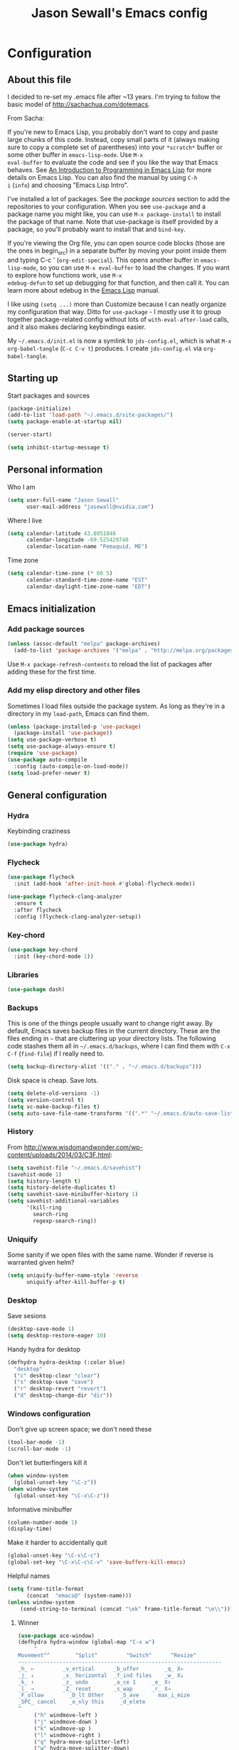 #+TITLE: Jason Sewall's Emacs config
#+OPTIONS: toc:4 h:4


* Configuration
** About this file
   :PROPERTIES:
   :CUSTOM_ID: babel-init
   :END:
<<babel-init>>

I decided to re-set my .emacs file after ~13 years. I'm trying to
follow the basic model of http://sachachua.com/dotemacs.

From Sacha:

If you're new to Emacs Lisp, you probably don't want to copy and paste
large chunks of this code. Instead, copy small parts of it (always
making sure to copy a complete set of parentheses) into your
=*scratch*= buffer or some other buffer in =emacs-lisp-mode=. Use =M-x
eval-buffer= to evaluate the code and see if you like the way that
Emacs behaves. See [[https://www.gnu.org/software/emacs/manual/html_mono/eintr.html][An Introduction to Programming in Emacs Lisp]] for
more details on Emacs Lisp. You can also find the manual by using =C-h
i= (=info=) and choosing "Emacs Lisp Intro".

I've installed a lot of packages. See the [[*Add%20package%20sources][package sources]] section to
add the repositories to your configuration. When you see =use-package=
and a package name you might like, you can use =M-x package-install=
to install the package of that name. Note that use-package is itself
provided by a package, so you'll probably want to install that and
=bind-key=.

If you're viewing the Org file, you can open source code blocks (those
are the ones in begin_src) in a separate buffer by moving your point
inside them and typing C-c ' (=org-edit-special=). This opens another
buffer in =emacs-lisp-mode=, so you can use =M-x eval-buffer= to load
the changes. If you want to explore how functions work, use =M-x
edebug-defun= to set up debugging for that function, and then call it.
You can learn more about edebug in the [[http://www.gnu.org/software/emacs/manual/html_node/elisp/Edebug.html][Emacs Lisp]] manual.

I like using =(setq ...)= more than Customize because I can neatly
organize my configuration that way. Ditto for =use-package= - I mostly
use it to group together package-related config without lots of
=with-eval-after-load= calls, and it also makes declaring keybindings
easier.

My =~/.emacs.d/init.el= is now a symlink to =jds-config.el=, which is
what =M-x org-babel-tangle= (=C-c C-v t=) produces. I create
=jds-config.el= via =org-babel-tangle=.

** Starting up

Start packages and sources

#+begin_src emacs-lisp :tangle yes
(package-initialize)
(add-to-list 'load-path "~/.emacs.d/site-packages/")
(setq package-enable-at-startup nil)
#+END_SRC

#+BEGIN_SRC emacs-lisp :tangle yes
(server-start)
#+END_SRC

#+BEGIN_SRC emacs-lisp :tangle yes
(setq inhibit-startup-message t)
#+END_SRC

** Personal information

Who I am

#+BEGIN_SRC emacs-lisp :tangle yes
(setq user-full-name "Jason Sewall"
      user-mail-address "jasewall@nvidia.com")
#+END_SRC

Where I live

#+begin_src emacs-lisp :tangle yes
(setq calendar-latitude 43.8951048
      calendar-longitude -69.525429740
      calendar-location-name "Pemaquid, ME")
#+end_src

Time zone

#+begin_src emacs-lisp :tangle yes
(setq calendar-time-zone (* 60 5)
      calendar-standard-time-zone-name "EST"
      calendar-daylight-time-zone-name "EDT")
#+end_src

** Emacs initialization

*** Add package sources

#+BEGIN_SRC emacs-lisp :tangle yes
(unless (assoc-default "melpa" package-archives)
  (add-to-list 'package-archives '("melpa" . "http://melpa.org/packages/") t))
#+END_SRC

Use =M-x package-refresh-contents= to reload the list of packages
after adding these for the first time.

*** Add my elisp directory and other files

Sometimes I load files outside the package system. As long as they're
in a directory in my =load-path=, Emacs can find them.

#+BEGIN_SRC emacs-lisp :tangle yes
(unless (package-installed-p 'use-package)
  (package-install 'use-package))
(setq use-package-verbose t)
(setq use-package-always-ensure t)
(require 'use-package)
(use-package auto-compile
  :config (auto-compile-on-load-mode))
(setq load-prefer-newer t)
#+END_SRC

** General configuration
*** Hydra
Keybinding craziness
#+begin_src emacs-lisp :tangle yes
(use-package hydra)
#+end_src
*** Flycheck

#+BEGIN_SRC emacs-lisp :tangle yes
(use-package flycheck
  :init (add-hook 'after-init-hook #'global-flycheck-mode))
#+END_SRC

#+BEGIN_SRC emacs-lisp :tangle yes
(use-package flycheck-clang-analyzer
  :ensure t
  :after flycheck
  :config (flycheck-clang-analyzer-setup))
#+END_SRC

*** Key-chord
#+BEGIN_SRC emacs-lisp :tangle yes
(use-package key-chord
  :init (key-chord-mode 1))
#+END_SRC

*** Libraries

#+begin_src emacs-lisp :tangle yes
(use-package dash)
#+end_src

*** Backups

This is one of the things people usually want to change right away. By default, Emacs saves backup files in the current directory. These are the files ending in =~= that are cluttering up your directory lists. The following code stashes them all in =~/.emacs.d/backups=, where I can find them with =C-x C-f= (=find-file=) if I really need to.

#+BEGIN_SRC emacs-lisp :tangle yes
(setq backup-directory-alist '(("." . "~/.emacs.d/backups")))
#+END_SRC

Disk space is cheap. Save lots.

#+BEGIN_SRC emacs-lisp :tangle yes
(setq delete-old-versions -1)
(setq version-control t)
(setq vc-make-backup-files t)
(setq auto-save-file-name-transforms '((".*" "~/.emacs.d/auto-save-list/" t)))
#+END_SRC

*** History
From http://www.wisdomandwonder.com/wp-content/uploads/2014/03/C3F.html:
#+BEGIN_SRC emacs-lisp :tangle yes
(setq savehist-file "~/.emacs.d/savehist")
(savehist-mode 1)
(setq history-length t)
(setq history-delete-duplicates t)
(setq savehist-save-minibuffer-history 1)
(setq savehist-additional-variables
      '(kill-ring
        search-ring
        regexp-search-ring))
#+END_SRC
*** Uniquify

Some sanity if we open files with the same name. Wonder if reverse is warranted given helm?

#+begin_src emacs-lisp :tangle yes
(setq uniquify-buffer-name-style 'reverse
      uniquify-after-kill-buffer-p t)
#+end_src
*** Desktop

Save sesions

#+BEGIN_SRC emacs-lisp :tangle yes
(desktop-save-mode 1)
(setq desktop-restore-eager 10)
#+END_SRC

Handy hydra for desktop

#+begin_src emacs-lisp :tangle yes
(defhydra hydra-desktop (:color blue)
  "desktop"
  ("c" desktop-clear "clear")
  ("s" desktop-save "save")
  ("r" desktop-revert "revert")
  ("d" desktop-change-dir "dir"))
#+end_src

*** Windows configuration

Don't give up screen space; we don't need these

#+BEGIN_SRC emacs-lisp :tangle yes
(tool-bar-mode -1)
(scroll-bar-mode -1)
#+END_SRC

Don't let butterfingers kill it

#+BEGIN_SRC emacs-lisp :tangle yes
(when window-system
  (global-unset-key "\C-z"))
(when window-system
  (global-unset-key "\C-x\C-z"))
#+END_SRC

Informative minibuffer

#+BEGIN_SRC emacs-lisp :tangle yes
(column-number-mode 1)
(display-time)
#+END_SRC

Make it harder to accidentally quit

#+BEGIN_SRC emacs-lisp :tangle yes
(global-unset-key "\C-x\C-c")
(global-set-key "\C-x\C-c\C-v" 'save-buffers-kill-emacs)
#+END_SRC

Helpful names

#+BEGIN_SRC emacs-lisp :tangle yes
(setq frame-title-format
      (concat  "emacs@" (system-name)))
(unless window-system
    (send-string-to-terminal (concat "\ek" frame-title-format "\e\\")))
#+END_SRC

**** Winner

#+begin_src emacs-lisp :tangle yes
(use-package ace-window)
(defhydra hydra-window (global-map "C-x w")
     "
Movement^^        ^Split^         ^Switch^      ^Resize^
----------------------------------------------------------------
_h_ ←         _v_ertical      _b_uffer        _q_ X←
_j_ ↓         _x_ horizontal  _f_ind files    _w_ X↓
_k_ ↑         _z_ undo        _a_ce 1     _e_ X↑
_l_ →         _Z_ reset       _s_wap      _r_ X→
_F_ollow        _D_lt Other     _S_ave      max_i_mize
_SPC_ cancel    _o_nly this     _d_elete
"
     ("h" windmove-left )
     ("j" windmove-down )
     ("k" windmove-up )
     ("l" windmove-right )
     ("q" hydra-move-splitter-left)
     ("w" hydra-move-splitter-down)
     ("e" hydra-move-splitter-up)
     ("r" hydra-move-splitter-right)
     ("b" helm-mini)
     ("f" helm-find-files)
     ("F" follow-mode)
     ("a" (lambda ()
	    (interactive)
	    (ace-window 1)
	    (add-hook 'ace-window-end-once-hook
		      'hydra-window/body))
	  )
     ("v" (lambda ()
	    (interactive)
	    (split-window-right)
	    (windmove-right))
	  )
     ("x" (lambda ()
	    (interactive)
	    (split-window-below)
	    (windmove-down))
	  )
     ("s" (lambda ()
	    (interactive)
	    (ace-window 4)
	    (add-hook 'ace-window-end-once-hook
		      'hydra-window/body)))
     ("S" save-buffer)
     ("d" delete-window)
     ("D" (lambda ()
	    (interactive)
	    (ace-window 16)
	    (add-hook 'ace-window-end-once-hook
		      'hydra-window/body))
	  )
     ("o" delete-other-windows)
     ("i" ace-maximize-window)
     ("z" (progn
	    (winner-undo)
	    (setq this-command 'winner-undo))
	  )
     ("Z" winner-redo)
     ("SPC" nil))
#+end_src

*** Helm - interactive completion

Helm is neat and big and maybe makes emacs crash?

#+BEGIN_SRC emacs-lisp :tangle yes
  (use-package helm
    :diminish helm-mode
    :init
    (progn
      (require 'helm-config)
      (require 'helm-adaptive)
      (setq helm-candidate-number-limit 100)
      ;; From https://gist.github.com/antifuchs/9238468
      (setq helm-idle-delay 0.0 ; update fast sources immediately (doesn't).
            helm-input-idle-delay 0.01  ; this actually updates things
                                          ; reeeelatively quickly.
            helm-yas-display-key-on-candidate t
            helm-quick-update t
            helm-M-x-requires-pattern nil
            helm-ff-skip-boring-files t)
      (helm-mode))
    :bind (("C-c C-h"     . helm-mini)
           ("C-h a"     . helm-apropos)
           ("C-x C-b"   . helm-buffers-list)
           ("C-x b"     . helm-buffers-list)
           ("M-y"       . helm-show-kill-ring)
           ("M-x"       . helm-M-x)
           ("C-x c o"   . helm-occur)
           ("C-x c s"   . helm-swoop)
           ("C-c h m"   . helm-man-woman)
           ("C-c h f"   . helm-find)
           ("C-c h l"   . helm-locate)
           ("C-c h r"   . helm-resume)
           ("C-h r"     . helm-info-emacs)
           ("C-x C-f"   . helm-find-files)
           ("C-x c SPC" . helm-all-mark-rings)
           :map helm-map
           ("<tab>"     . helm-execute-persistent-action)
           ("C-i"       . helm-execute-persistent-action)
           ("C-z"       . helm-select-action)))


  (ido-mode -1) ;; Turn off ido mode in case I enabled it accidentally
#+END_SRC

Great for describing bindings. I'll replace the binding for =where-is= too.

#+BEGIN_SRC emacs-lisp :tangle yes
(use-package helm-descbinds
  :defer t
  :bind (("C-h b" . helm-descbinds)
         ("C-h w" . helm-descbinds)))
#+END_SRC

*** Mode line format

Display a more compact mode line

#+BEGIN_SRC emacs-lisp :tangle yes
(use-package smart-mode-line)
#+END_SRC

*** Change "yes or no" to "y or n"

Lazy people like me never want to type "yes" when "y" will suffice.

#+BEGIN_SRC emacs-lisp :tangle yes
(fset 'yes-or-no-p 'y-or-n-p)
#+END_SRC

*** Minibuffer editing - more space!

    Sometimes you want to be able to do fancy things with the text
    that you're entering into the minibuffer. Sometimes you just want
    to be able to read it, especially when it comes to lots of text.
    This binds =C-M-e= in a minibuffer) so that you can edit the
    contents of the minibuffer before submitting it.

#+BEGIN_SRC emacs-lisp :tangle yes
(use-package miniedit
  :commands minibuffer-edit
  :init (miniedit-install))
#+END_SRC

*** Appearances

Theme

#+BEGIN_SRC emacs-lisp :tangle yes
  (use-package zenburn-theme
    :init
    (progn
      (cond
       (window-system (load-theme 'zenburn t))
       (t             (load-theme 'zenburn t)))))
#+END_SRC

Enable visual feedback on selections
#+BEGIN_SRC emacs-lisp :tangle yes
(setq transient-mark-mode t)
#+END_SRC

Maximum colors

#+BEGIN_SRC emacs-lisp :tangle yes
(global-font-lock-mode t)
(setq font-lock-maximum-decoration t)
#+END_SRC

#+BEGIN_SRC emacs-lisp :tangle yes
(show-paren-mode t)
#+END_SRC

*** Help - guide-key

It's hard to remember keyboard shortcuts. The =guide-key= package pops up help after a short delay.

#+BEGIN_SRC emacs-lisp :tangle yes
(use-package guide-key
  :defer t
  :diminish guide-key-mode
  :config
  (progn
  (setq guide-key/guide-key-sequence '("C-x r" "C-x 4" "C-c"))
  (guide-key-mode 1)))  ; Enable guide-key-mode
#+END_SRC

*** Unicode

#+BEGIN_SRC emacs-lisp :tangle yes
(prefer-coding-system 'utf-8)
(setq-default buffer-file-coding-system 'utf-8-unix)
(set-default-coding-systems 'utf-8-unix)
(setq-default default-buffer-file-coding-system 'utf-8-unix)
(define-coding-system-alias 'UTF-8 'utf-8)
(setq read-quoted-char-radix 16)

(defmacro my/insert-unicode (unicode-name)
  `(lambda () (interactive)
     (insert-char (cdr (assoc-string ,unicode-name (ucs-names))))))

(when (display-graphic-p)
  (setq x-select-request-type '(UTF8_STRING COMPOUND_TEXT TEXT STRING)))
#+END_SRC

*** Sentences end with a two spaces

Sentences end with a two spaces. This makes
sentence navigation commands work for me.

#+BEGIN_SRC emacs-lisp :tangle yes
(setq sentence-end-double-space t)
#+END_SRC

*** Expand

#+BEGIN_SRC emacs-lisp :tangle yes
(bind-key "M-/" 'hippie-expand)
#+END_SRC

From https://github.com/purcell/emacs.d/blob/master/lisp/init-auto-complete.el - Exclude very large buffers from dabbrev
#+BEGIN_SRC emacs-lisp :tangle yes
(defun sanityinc/dabbrev-friend-buffer (other-buffer)
  (< (buffer-size other-buffer) (* 1 1024 1024)))
(setq dabbrev-friend-buffer-function 'sanityinc/dabbrev-friend-buffer)
#+END_SRC

#+BEGIN_SRC emacs-lisp :tangle yes
(setq hippie-expand-try-functions-list
      '(try-expand-all-abbrevs
        try-complete-file-name-partially
        try-complete-file-name
        try-expand-dabbrev
        try-expand-dabbrev-from-kill
        try-expand-dabbrev-all-buffers
        try-expand-list
        try-expand-line
        try-complete-lisp-symbol-partially
        try-complete-lisp-symbol))
#+END_SRC

*** Powerline

#+BEGIN_SRC emacs-lisp :tangle yes
(use-package powerline
  :config (powerline-default-theme))
#+END_SRC

** System stuff
*** Tramp
Real handy when working on remote machines
#+begin_src emacs-lisp :tangle yes
(use-package tramp
  :init (setq tramp-unified-filename t))
#+end_src
**** Tramp-term
#+begin_src emacs-lisp :tangle yes
(use-package tramp-term)
#+end_src
*** Shells
**** Remote term access

This lets me open up terminals. I wish I could get this to work with tramp.

#+begin_src emacs-lisp :tangle yes
(add-hook 'term-mode-hook
	  (lambda ()
	    (setq term-buffer-maximum-size 100000)))

;; Use this for remote so I can specify command line arguments
(defun my/remote-term (new-buffer-name cmd &rest switches)
  (setq term-ansi-buffer-name (concat "*" new-buffer-name "*"))
  (setq term-ansi-buffer-name (generate-new-buffer-name term-ansi-buffer-name))
  (setq term-ansi-buffer-name (apply 'make-term term-ansi-buffer-name cmd nil switches))
  (set-buffer term-ansi-buffer-name)
  (term-mode)
  (term-char-mode)
  (let (term-escape-char)
    ;; I wanna have find-file on C-x C-f -mm
    ;; your mileage may definitely vary, maybe it's better to put this in your
    ;; .emacs ...
    (term-set-escape-char ?\C-x))

  (switch-to-buffer term-ansi-buffer-name))

(use-package pcomplete
  :init (progn (require 'pcmpl-unix) (defun my/ssh-remote-term (hostname)
  (interactive (list (completing-read "Hostname: " (pcmpl-ssh-hosts))))
  (my/remote-term hostname "ssh" hostname))))

(defun helm-source-ssh-remote-term ()
  (helm-build-sync-source "SSH hostname"
			  :candidates (lambda () (pcmpl-ssh-hosts))
			  :filtered-candidate-transformer '(helm-adaptive-sort)
			  :nomark t
			  :action '(("Select host" . my/ssh-remote-term))))

(defun my/helm-ssh-remote-term ()
  (interactive)
  (helm :sources (helm-source-ssh-remote-term)
	:buffer "*helm-ssh-remote-term*"))

(defun my/local-term ()
  (interactive)
  (ansi-term "bash" "localhost"))
#+end_src

**** Customize shells
#+begin_src emacs-lisp :tangle yes
(add-hook 'shell-mode-hook 'ansi-color-for-comint-mode-on)
(add-hook 'comint-output-filter-functions 'comint-watch-for-password-prompt)
#+end_src
*** Ibuffer
#+begin_src emacs-lisp :tangle yes
(use-package ibuffer
  :bind (("<f9>" . ibuffer))
  :init (setq ibuffer-shrink-to-minimum-size t
              ibuffer-always-show-last-buffer nil
              ibuffer-sorting-mode 'recency
              ibuffer-use-header-line t))
#+end_src
** Projects & version control
*** Git
I don't know if this is actually necessary
#+begin_src emacs-lisp :tangle yes
(add-to-list 'vc-handled-backends 'GIT)
#+end_src

#+begin_src emacs-lisp :tangle yes
(setq vc-follow-symlinks t)
#+end_src
*** YADM
#+begin_src emacs-lisp :tangle yes
(add-to-list 'tramp-methods
    '("yadm"
     (tramp-login-program "yadm")
     (tramp-login-args (("enter")))
     (tramp-remote-shell "/bin/sh")
     (tramp-remote-shell-args ("-c"))))
#+end_src
*** Nice diffs
#+begin_src emacs-lisp :tangle yes
(setq diff-switches "-u")
(setq vc-diff-switches '("-b" "-B" "-u"))
(setq vc-git-diff-switches nil)
#+end_src
*** Magit
#+begin_src emacs-lisp :tangle yes
(use-package magit
  :init (setq magit-auto-revert-mode t)
  :bind (("C-x C-g" . magit-status)))
#+end_src
**** YADM
#+begin_src emacs-lisp :tangle yes
(require 'tramp)
(add-to-list 'tramp-methods
 '("yadm"
   (tramp-login-program "yadm")
   (tramp-login-args (("enter")))
   (tramp-login-env (("SHELL") ("/bin/sh")))
   (tramp-remote-shell "/bin/sh")
   (tramp-remote-shell-args ("-c"))))
#+end_src
*** Projects
#+begin_src emacs-lisp :tangle yes
(use-package projectile
  :diminish projectile-mode
  :config
  (progn
    (setq projectile-keymap-prefix (kbd "C-c p"))
    (setq projectile-completion-system 'default)
    (setq projectile-enable-caching t)
    (setq projectile-indexing-method 'alien)
    (add-to-list 'projectile-globally-ignored-files "node-modules"))
  :config
  (projectile-global-mode))
(use-package helm-projectile)
#+end_src
** Navigation & Search
*** Go to line
#+begin_src emacs-lisp :tangle yes
(global-set-key "\C-cg" 'goto-line)

(use-package avy
  :init (defhydra hydra-avy (global-map "M-g" :color blue)
  "avy-goto"
  ("c" avy-goto-char "char")
  ("C" avy-goto-char-2 "char-2")
  ("w" avy-goto-word-1 "word")
  ("s" avy-goto-subword-1 "subword")
  ("u" link-hint-open-link "open-URI")
  ("U" link-hint-copy-link "copy-URI"))
  :bind (("M-g g" . avy-goto-line)))

(defhydra hydra-goto-line (goto-map ""
				    :pre (linum-mode 1)
				    :post (linum-mode -1))
  "goto-line"
  ("g" goto-line "go")
  ("m" set-mark-command "mark" :bind nil)
  ("q" nil "quit"))
#+end_src
*** Lacarte
Navigate menus via keyboard

#+begin_src emacs-lisp :tangle yes
(use-package lacarte
 :ensure nil
 :bind (("<f10>" . lacarte-execute-menu-command)))
#+end_src

*** Window movement
Use arrow keys to switch windows (and frames, with X)
#+begin_src emacs-lisp :tangle yes
  (use-package windmove
    :ensure nil
    :init (windmove-default-keybindings))
  (use-package framemove
    :ensure nil
    :init (setq framemove-hook-into-windmove t))
  (global-set-key "\M-o" 'other-window)
#+end_src
*** Move to start
#+begin_src emacs-lisp :tangle yes
(defun my/smarter-move-beginning-of-line (arg)
  "Move point back to indentation of beginning of line.

Move point to the first non-whitespace character on this line.
If point is already there, move to the beginning of the line.
Effectively toggle between the first non-whitespace character and
the beginning of the line.

If ARG is not nil or 1, move forward ARG - 1 lines first.  If
point reaches the beginning or end of the buffer, stop there."
  (interactive "^p")
  (setq arg (or arg 1))

  ;; Move lines first
  (when (/= arg 1)
    (let ((line-move-visual nil))
      (forward-line (1- arg))))

  (let ((orig-point (point)))
    (back-to-indentation)
    (when (= orig-point (point))
      (move-beginning-of-line 1))))

;; remap C-a to `smarter-move-beginning-of-line'
(global-set-key [remap move-beginning-of-line]
                'my/smarter-move-beginning-of-line)
#+end_src
** Editing tricks
*** Aggresive indentation
#+begin_src emacs-lisp :tangle yes
(use-package aggressive-indent)
#+end_src

*** Multiple cursors
So powerful
#+begin_src emacs-lisp :tangle yes
(use-package multiple-cursors
  :init (defhydra multiple-cursors-hydra (global-map "C-x m")
    "
     ^Up^            ^Down^        ^Other^
----------------------------------------------
[_p_]   Next    [_n_]   Next    [_l_] Edit lines
[_P_]   Skip    [_N_]   Skip    [_a_] Mark all
[_M-p_] Unmark  [_M-n_] Unmark  [_r_] Mark by regep
^ ^             ^ ^             [_i_] Insert numbers
^ ^             ^ ^             [_h_] Hide unmatched
^ ^             ^ ^             [_s_] Sort regions
^ ^             ^ ^             [_q_] Quit
"
    ("i" mc/insert-numbers)
    ("h" mc-hide-unmatched-lines-mode)
    ("s" mc/sort-regions)
    ("l" mc/edit-lines :exit t)
    ("a" mc/mark-all-like-this :exit t)
    ("n" mc/mark-next-like-this)
    ("N" mc/skip-to-next-like-this)
    ("M-n" mc/unmark-next-like-this)
    ("p" mc/mark-previous-like-this)
    ("P" mc/skip-to-previous-like-this)
    ("M-p" mc/unmark-previous-like-this)
    ("r" mc/mark-all-in-region-regexp :exit t)
    ("q" nil))
  :bind (("C-^" . set-rectangular-region-anchor)
         ("M-3" . mc/mark-next-like-this)
         ("M-4" . mc/mark-previous-like-this)
         ("M-#" . mc/unmark-next-like-this)
         ("M-$" . mc/unmark-previous-like-this)))
#+end_src

*** Expand region
#+begin_src emacs-lisp :tangle yes
  (use-package expand-region
    :defer t
    :bind (("M-2" . er/expand-region)))
#+end_src
*** Autocomplete
#+begin_src emacs-lisp :tangle yes
(use-package company
:config (global-company-mode))
#+end_src
*** Transpose, but keep whitespace
#+begin_src emacs-lisp :tangle yes
(defun my/forward-transpose-whitespace (begin end)
  "If mark is active, swap leading whitespace with region between
      point and mark. If mark isn't active, find the first
      non-whitespace character after point and swap it with the
      whitespace before it. To start, place point on character or at
      start of region."
  (interactive "*r")
  (let* ((string-to-be-switched
          (if (use-region-p)
              (delete-and-extract-region begin end)
	      (progn
		(skip-chars-forward "[:space:]")
		(delete-and-extract-region (point) (1+ (point))))))
         (right-anchor (point))
         (whitespace
	  (progn
	    (skip-chars-backward "[:space:]")
	    (delete-and-extract-region (point) right-anchor))))
    (insert string-to-be-switched whitespace)))

(global-set-key (kbd "C-c t") 'my/forward-transpose-whitespace)
#+end_src
*** Unfill paragraph

#+BEGIN_SRC emacs-lisp :tangle yes
  (defun my/unfill-paragraph (&optional region)
    "Takes a multi-line paragraph and makes it into a single line of text."
    (interactive (progn
                   (barf-if-buffer-read-only)
                   (list t)))
    (let ((fill-column (point-max)))
      (fill-paragraph nil region)))
(bind-key "C-x M-q" 'my/unfill-paragraph)
#+END_SRC

I never actually justify text, so I might as well change the way
=fill-paragraph= works. With the code below, =M-q= will fill the
paragraph normally, and =C-u M-q= will unfill it.

#+BEGIN_SRC emacs-lisp :tangle yes
  (defun my/fill-or-unfill-paragraph (&optional unfill region)
    "Fill paragraph (or REGION).
  With the prefix argument UNFILL, unfill it instead."
    (interactive (progn
                   (barf-if-buffer-read-only)
                   (list (if current-prefix-arg 'unfill) t)))
    (let ((fill-column (if unfill (point-max) fill-column)))
      (fill-paragraph nil region)))
(bind-key "M-q" 'my/fill-or-unfill-paragraph)
#+END_SRC

Also, =visual-line-mode= is so much better than =auto-fill-mode=. It doesn't actually break the text into multiple lines - it only looks that way.

#+BEGIN_SRC emacs-lisp :tangle yes
(remove-hook 'text-mode-hook #'turn-on-auto-fill)
(add-hook 'text-mode-hook 'turn-on-visual-line-mode)
#+END_SRC

*** Whitespace

#+BEGIN_SRC emacs-lisp :tangle yes
(bind-key "M-SPC" 'cycle-spacing)
#+END_SRC

#+BEGIN_SRC emacs-lisp :tangle yes
(add-hook 'before-save-hook 'delete-trailing-whitespace)
#+END_SRC

#+BEGIN_SRC emacs-lisp :tangle yes
(setq require-final-newline 't)
#+END_SRC

*** Undo tree mode - visualize your undos and branches

People often struggle with the Emacs undo model, where there's really no concept of "redo" - you simply undo the undo.

This lets you use =C-x u= (=undo-tree-visualize=) to visually walk through the changes you've made, undo back to a certain point (or redo), and go down different branches.

#+BEGIN_SRC emacs-lisp :tangle yes
(use-package undo-tree
  :diminish undo-tree-mode
  :config
  (progn
    (global-undo-tree-mode)
    (setq undo-tree-visualizer-timestamps t)
    (setq undo-tree-visualizer-diff t)))
#+END_SRC

** Editing modes
*** Literate programming
**** Editing source code
I don't want to get distracted by the same code in the other window, so I want org src to use the current window.

#+begin_src emacs-lisp :tangle yes
(setq org-src-window-setup 'current-window)
#+end_src

**** Copying and sharing code

#+begin_src emacs-lisp :tangle yes
  (defun my/copy-code-as-org-block-and-gist (beg end)
    (interactive "r")
    (let ((filename (file-name-base))
          (mode (symbol-name major-mode))
          (contents
           (if (use-region-p) (buffer-substring beg end) (buffer-string)))
          (gist (if (use-region-p) (gist-region beg end) (gist-buffer))))
     	(kill-new
       (format "\n[[%s][Gist: %s]]\n#+begin_src %s\n%s\n#+end_src\n"
               (oref (oref gist :data) :html-url) filename
               (replace-regexp-in-string "-mode$" "" mode)
               contents))))
#+end_src

*** Tab width of 4
#+begin_src emacs-lisp :tangle yes
    (setq-default tab-width 4)
#+end_src

*** Never use tabs
#+begin_src emacs-lisp :tangle yes
    (setq-default indent-tabs-mode nil)
#+end_src

*** Compilation

Use C-c C-m to compile

#+begin_src emacs-lisp :tangle yes
(use-package compile
   :init (progn
            (add-hook 'c-mode-common-hook (lambda () (local-set-key "\C-c\C-m" 'compile)))
            (add-hook 'fortran-mode-hook (lambda () (local-set-key "\C-c\C-m" 'compile)))
            (add-hook 'f90-mode-hook (lambda () (local-set-key "\C-c\C-m" 'compile)))
            (add-hook 'makefile-gmake-mode-hook (lambda () (local-set-key "\C-c\C-m" 'compile)))
            (add-hook 'compilation-mode-hook (lambda () (local-set-key "\C-c\C-m" 'compile))))
            (setq compilation-scroll-output 'first-error))
#+end_src

Add a hydra for navigating compilation logs

#+begin_src emacs-lisp :tangle yes
(defhydra hydra-next-error
    (global-map "C-x")
      "
Compilation errors:
_j_: next error        _h_: first error    _q_uit
_k_: previous error    _l_: last error
"
      ("`" next-error     nil)
      ("j" next-error     nil :bind nil)
      ("k" previous-error nil :bind nil)
      ("h" first-error    nil :bind nil)
      ("l" (condition-case err
	       (while t
		 (next-error))
	     (user-error nil))
	   nil :bind nil)
      ("q" nil            nil :color blue))
#+end_src

*** LaTeX
#+begin_src emacs-lisp :tangle yes
(use-package auctex
   :defer t
   :config (progn (setq TeX-PDF-mode t)
                  (add-hook 'LaTeX-mode-hook '(lambda () (flyspell-mode 1)))))
#+end_src
*** Common Lisp
#+begin_src emacs-lisp :tangle yes
(use-package slime
   :ensure t
   :config (setq slime-contribs '(slime-fancy)
                 inferior-lisp-program "/usr/bin/sbcl"))
#+end_src
*** Elisp
#+begin_src emacs-lisp :tangle yes
(defun my/eval-and-replace ()
  "Replace the preceding sexp with its value."
  (interactive)
  (backward-kill-sexp)
  (condition-case nil
      (prin1 (eval (read (current-kill 0)))
             (current-buffer))
    (error (message "Invalid expression")
           (insert (current-kill 0)))))

(global-set-key (kbd "C-x C-e") 'my/eval-and-replace)
#+end_src
*** Python
#+begin_src emacs-lisp :tangle yes
(setq python-python-command "python3")
(setq python-shell-interpreter "python3")
#+end_src
*** Fortran
	#+begin_src emacs-lisp :tangle yes
	(setq fortran-comment-region "!"
	      fortran-line-length 200)
	#+end_src
*** Markdown
#+begin_src emacs-lisp :tangle yes
(use-package pandoc-mode)
(use-package markdown-mode
  :ensure t
  :init (progn
         (add-hook 'markdown-mode-hook 'pandoc-mode)))
#+end_src
*** C programming

New modern C setup!

#+begin_src emacs-lisp :tangle yes
(setq c-default-style "bsd"
      c-basic-offset 4
      indent-tabs-mode nil)

(c-set-offset 'cpp-macro 0 nil)

(add-hook 'c++-mode-hook '(lambda ()
			   (define-key c++-mode-map "\C-cf" 'align-current)))

(add-hook 'c-mode-hook '(lambda ()
			 (define-key c-mode-map "\C-cf" 'align-current)))

(add-hook 'c++-mode-hook '(lambda ()
			   (key-chord-define c++-mode-map ";;" "\C-e;")))

(add-hook 'c-mode-hook '(lambda ()
			 (key-chord-define c++-mode-map ";;" "\C-e;")))
#+end_src

* Back Matter

They say you need this:

#+begin_src emacs-lisp :tangle yes
(provide 'dot-emacs)
;;; dot-emacs ends here
#+end_src
